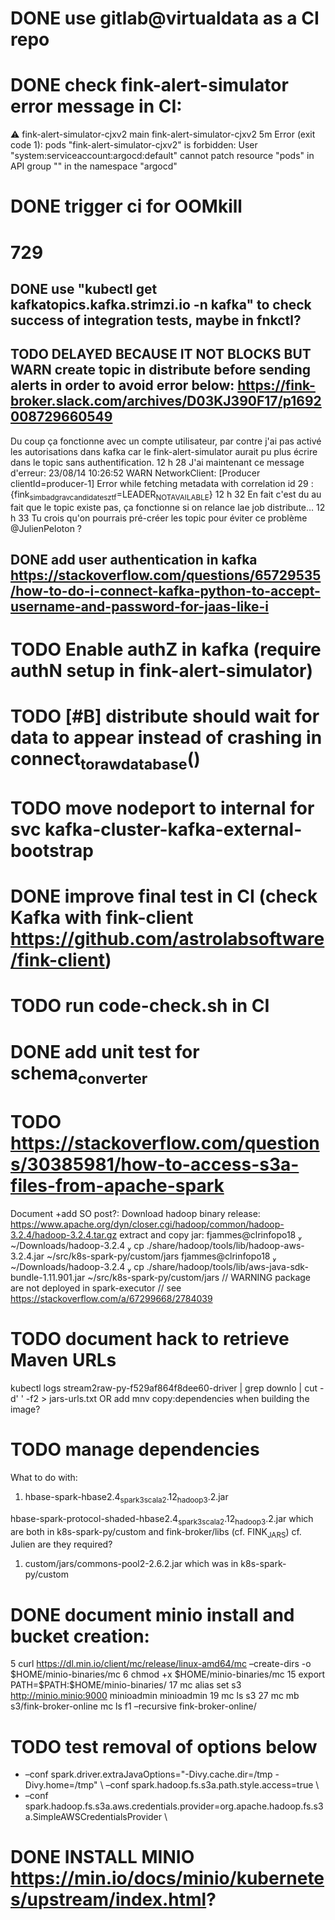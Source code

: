 * DONE use gitlab@virtualdata as a CI repo
* DONE check fink-alert-simulator error message in CI:
 ⚠ fink-alert-simulator-cjxv2  main      fink-alert-simulator-cjxv2  5m        Error (exit code 1): pods "fink-alert-simulator-cjxv2" is forbidden: User "system:serviceaccount:argocd:default" cannot patch resource "pods" in API group "" in the namespace "argocd"
* DONE trigger ci for OOMkill
* 729
** DONE use "kubectl get kafkatopics.kafka.strimzi.io  -n kafka" to check success of integration tests, maybe in fnkctl?
** TODO DELAYED BECAUSE IT NOT BLOCKS BUT WARN create topic in distribute before sending alerts in order to avoid error below: https://fink-broker.slack.com/archives/D03KJ390F17/p1692008729660549
Du coup ça fonctionne avec un compte utilisateur, par contre j'ai pas activé les autorisations dans kafka car le fink-alert-simulator aurait pu plus écrire dans le topic sans authentification.
12 h 28
J'ai maintenant ce message d'erreur:
23/08/14 10:26:52 WARN NetworkClient: [Producer clientId=producer-1] Error while fetching metadata with correlation id 29 : {fink_simbad_grav_candidates_ztf=LEADER_NOT_AVAILABLE}
12 h 32
En fait c'est du au fait que le topic existe pas, ça fonctionne si on relance lae job distribute...
12 h 33
Tu crois qu'on pourrais pré-créer les topic pour éviter ce problème
@JulienPeloton
?
** DONE add user authentication in kafka https://stackoverflow.com/questions/65729535/how-to-do-i-connect-kafka-python-to-accept-username-and-password-for-jaas-like-i
* TODO Enable authZ in kafka (require authN setup in fink-alert-simulator)
* TODO [#B] distribute should wait for data to appear instead of crashing in connect_to_raw_database()
* TODO move nodeport to internal for svc kafka-cluster-kafka-external-bootstrap
* DONE improve final test in CI (check Kafka with fink-client https://github.com/astrolabsoftware/fink-client)
* TODO run code-check.sh in CI
* DONE add unit test for schema_converter
* TODO https://stackoverflow.com/questions/30385981/how-to-access-s3a-files-from-apache-spark
Document +add SO post?:
Download hadoop binary release: https://www.apache.org/dyn/closer.cgi/hadoop/common/hadoop-3.2.4/hadoop-3.2.4.tar.gz
extract and copy jar:
 fjammes@clrinfopo18  ~/Downloads/hadoop-3.2.4  cp ./share/hadoop/tools/lib/hadoop-aws-3.2.4.jar ~/src/k8s-spark-py/custom/jars
 fjammes@clrinfopo18  ~/Downloads/hadoop-3.2.4  cp ./share/hadoop/tools/lib/aws-java-sdk-bundle-1.11.901.jar ~/src/k8s-spark-py/custom/jars
	// WARNING package are not deployed in spark-executor
	// see https://stackoverflow.com/a/67299668/2784039
* TODO document hack to retrieve Maven URLs
kubectl logs stream2raw-py-f529af864f8dee60-driver | grep downlo | cut -d' ' -f2 > jars-urls.txt
OR add mnv copy:dependencies when building the image?
* TODO manage dependencies
What to do with:
1. hbase-spark-hbase2.4_spark3_scala2.12_hadoop3.2.jar
hbase-spark-protocol-shaded-hbase2.4_spark3_scala2.12_hadoop3.2.jar
which are both in k8s-spark-py/custom and fink-broker/libs (cf. FINK_JARS)
cf. Julien are they required?
2. custom/jars/commons-pool2-2.6.2.jar which was in k8s-spark-py/custom
* DONE document minio install and bucket creation:
    5  curl https://dl.min.io/client/mc/release/linux-amd64/mc  --create-dirs -o $HOME/minio-binaries/mc
    6  chmod +x $HOME/minio-binaries/mc
   15  export PATH=$PATH:$HOME/minio-binaries/
   17  mc alias set s3 http://minio.minio:9000 minioadmin minioadmin
   19  mc ls s3
   27  mc mb s3/fink-broker-online
 mc ls f1 --recursive fink-broker-online/
* TODO test removal of options below
+    --conf spark.driver.extraJavaOptions="-Divy.cache.dir=/tmp -Divy.home=/tmp" \
     --conf spark.hadoop.fs.s3a.path.style.access=true \
+    --conf spark.hadoop.fs.s3a.aws.credentials.provider=org.apache.hadoop.fs.s3a.SimpleAWSCredentialsProvider \
* DONE INSTALL MINIO https://min.io/docs/minio/kubernetes/upstream/index.html?
